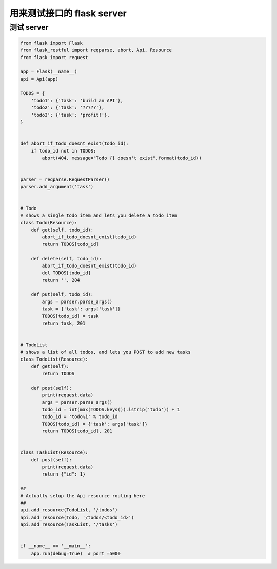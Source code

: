 .. _testserver:


用来测试接口的 flask server
========================================

测试 server
___________________________________

.. code-block:: python

    from flask import Flask
    from flask_restful import reqparse, abort, Api, Resource
    from flask import request

    app = Flask(__name__)
    api = Api(app)

    TODOS = {
        'todo1': {'task': 'build an API'},
        'todo2': {'task': '?????'},
        'todo3': {'task': 'profit!'},
    }


    def abort_if_todo_doesnt_exist(todo_id):
        if todo_id not in TODOS:
            abort(404, message="Todo {} doesn't exist".format(todo_id))


    parser = reqparse.RequestParser()
    parser.add_argument('task')


    # Todo
    # shows a single todo item and lets you delete a todo item
    class Todo(Resource):
        def get(self, todo_id):
            abort_if_todo_doesnt_exist(todo_id)
            return TODOS[todo_id]

        def delete(self, todo_id):
            abort_if_todo_doesnt_exist(todo_id)
            del TODOS[todo_id]
            return '', 204

        def put(self, todo_id):
            args = parser.parse_args()
            task = {'task': args['task']}
            TODOS[todo_id] = task
            return task, 201


    # TodoList
    # shows a list of all todos, and lets you POST to add new tasks
    class TodoList(Resource):
        def get(self):
            return TODOS

        def post(self):
            print(request.data)
            args = parser.parse_args()
            todo_id = int(max(TODOS.keys()).lstrip('todo')) + 1
            todo_id = 'todo%i' % todo_id
            TODOS[todo_id] = {'task': args['task']}
            return TODOS[todo_id], 201


    class TaskList(Resource):
        def post(self):
            print(request.data)
            return {"id": 1}

    ##
    # Actually setup the Api resource routing here
    ##
    api.add_resource(TodoList, '/todos')
    api.add_resource(Todo, '/todos/<todo_id>')
    api.add_resource(TaskList, '/tasks')


    if __name__ == '__main__':
        app.run(debug=True)  # port =5000
